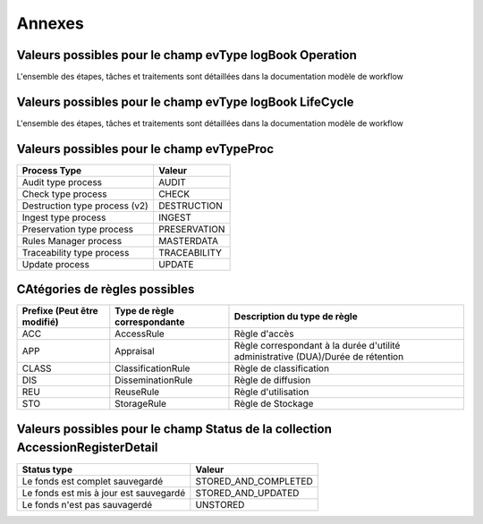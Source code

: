 Annexes
#######

Valeurs possibles pour le champ evType logBook Operation
--------------------------------------------------------

L'ensemble des étapes, tâches et traitements sont détaillées dans la documentation modèle de workflow

Valeurs possibles pour le champ evType logBook LifeCycle
--------------------------------------------------------
  
L'ensemble des étapes, tâches et traitements sont détaillées dans la documentation modèle de workflow

Valeurs possibles pour le champ evTypeProc
------------------------------------------

.. csv-table::
  :header: "Process Type","Valeur"

  "Audit type process","AUDIT"
  "Check type process","CHECK"
  "Destruction type process (v2)","DESTRUCTION"
  "Ingest type process","INGEST"
  "Preservation type process","PRESERVATION"
  "Rules Manager process","MASTERDATA"
  "Traceability type process","TRACEABILITY"
  "Update process","UPDATE"

CAtégories de règles possibles
--------------------------------

.. csv-table::
  :header: "Prefixe (Peut être modifié)", "Type de règle correspondante", "Description du type de règle"

  "ACC", "AccessRule", "Règle d'accès"
  "APP", "Appraisal", "Règle correspondant à la durée d'utilité administrative (DUA)/Durée de rétention"
  "CLASS", "ClassificationRule", "Règle de classification"
  "DIS", "DisseminationRule", "Règle de diffusion"
  "REU", "ReuseRule", "Règle d'utilisation"
  "STO", "StorageRule", "Règle de Stockage"

Valeurs possibles pour le champ Status de la collection AccessionRegisterDetail
-------------------------------------------------------------------------------

.. csv-table::
  :header: "Status type", "Valeur"

  "Le fonds est complet sauvegardé", "STORED_AND_COMPLETED"
  "Le fonds est mis à jour est sauvegardé", "STORED_AND_UPDATED"
  "Le fonds n'est pas sauvagerdé", "UNSTORED"